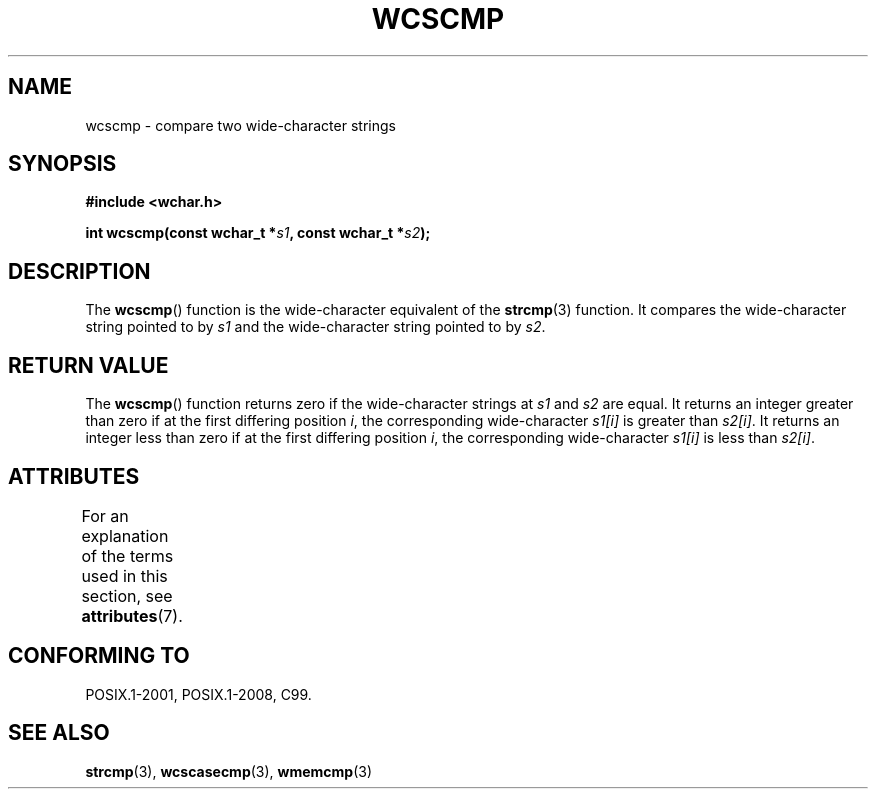 .\" Copyright (c) Bruno Haible <haible@clisp.cons.org>
.\"
.\" SPDX-License-Identifier: GPL-2.0-or-later
.\"
.\" References consulted:
.\"   GNU glibc-2 source code and manual
.\"   Dinkumware C library reference http://www.dinkumware.com/
.\"   OpenGroup's Single UNIX specification http://www.UNIX-systems.org/online.html
.\"   ISO/IEC 9899:1999
.\"
.TH WCSCMP 3  2021-03-22 "GNU" "Linux Programmer's Manual"
.SH NAME
wcscmp \- compare two wide-character strings
.SH SYNOPSIS
.nf
.B #include <wchar.h>
.PP
.BI "int wcscmp(const wchar_t *" s1 ", const wchar_t *" s2 );
.fi
.SH DESCRIPTION
The
.BR wcscmp ()
function is the wide-character equivalent
of the
.BR strcmp (3)
function.
It compares the wide-character string pointed to by
.I s1
and the
wide-character string pointed to by
.IR s2 .
.SH RETURN VALUE
The
.BR wcscmp ()
function returns zero if the wide-character strings at
.I s1
and
.I s2
are equal.
It returns an integer greater than zero if
at the first differing position
.IR i ,
the corresponding wide-character
.I s1[i]
is greater than
.IR s2[i] .
It returns an integer less than zero if
at the first differing position
.IR i ,
the corresponding wide-character
.I s1[i]
is less than
.IR s2[i] .
.SH ATTRIBUTES
For an explanation of the terms used in this section, see
.BR attributes (7).
.ad l
.nh
.TS
allbox;
lbx lb lb
l l l.
Interface	Attribute	Value
T{
.BR wcscmp ()
T}	Thread safety	MT-Safe
.TE
.hy
.ad
.sp 1
.SH CONFORMING TO
POSIX.1-2001, POSIX.1-2008, C99.
.SH SEE ALSO
.BR strcmp (3),
.BR wcscasecmp (3),
.BR wmemcmp (3)

